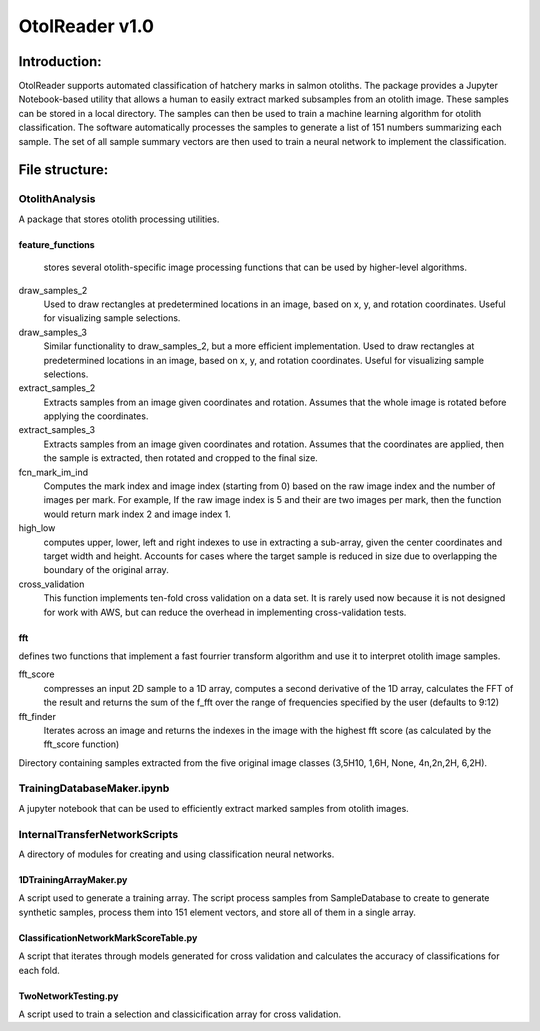 ================
OtolReader v1.0
================

Introduction:
-------------
OtolReader supports automated classification of hatchery marks in salmon otoliths. The package provides a Jupyter Notebook-based utility that allows a human to easily extract marked subsamples from an otolith image. These samples can be stored in a local directory. The samples can then be used to train a machine learning algorithm for otolith classification. The software automatically processes the samples to generate a list of 151 numbers summarizing each sample. The set of all sample summary vectors are then used to train a neural network to implement the classification.


File structure:
---------------

OtolithAnalysis
+++++++++++++++
A package that stores otolith processing utilities.

feature_functions
*****************
    stores several otolith-specific image processing functions that can be used by higher-level algorithms.

draw_samples_2
    Used to draw rectangles at predetermined locations in an image, based on x, y, and rotation coordinates. Useful for visualizing sample selections.
draw_samples_3
    Similar functionality to draw_samples_2, but a more efficient implementation. Used to draw rectangles at predetermined locations in an image, based on x, y, and rotation coordinates. Useful for visualizing sample selections.

extract_samples_2
    Extracts samples from an image given coordinates and rotation. Assumes that the whole image is rotated before applying the coordinates.

extract_samples_3
    Extracts samples from an image given coordinates and rotation. Assumes that the coordinates are applied, then the sample is extracted, then rotated and cropped to the final size.

fcn_mark_im_ind
    Computes the mark index and image index (starting from 0) based on the raw image index and the number of images per mark. For example, If the raw image index is 5 and their are two images per mark, then the function would return mark index 2 and image index 1.

high_low
    computes upper, lower, left and right indexes to use in extracting a sub-array, given the center coordinates and target width and height. Accounts for cases where the target sample is reduced in size due to overlapping the boundary of the original array.

cross_validation
    This function implements ten-fold cross validation on a data set. It is rarely used now because it is not designed for work with AWS, but can reduce the overhead in implementing cross-validation tests.

fft
***
defines two functions that implement a fast fourrier transform algorithm and use it to interpret otolith image samples.

fft_score
    compresses an input 2D sample to a 1D array, computes a second derivative of the 1D array, calculates the FFT of the result and returns the sum of the f_fft over the range of frequencies specified by the user (defaults to 9:12)

fft_finder
    Iterates across an image and returns the indexes in the image with the highest fft score (as calculated by the fft_score function)

Directory containing samples extracted from the five original image classes (3,5H10, 1,6H, None, 4n,2n,2H, 6,2H).

TrainingDatabaseMaker.ipynb
+++++++++++++++++++++++++++++
A jupyter notebook that can be used to efficiently extract marked samples from otolith images.

InternalTransferNetworkScripts
+++++++++++++++++++++++++++++++
A directory of modules for creating and using classification neural networks.

1DTrainingArrayMaker.py
***********************
A script used to generate a training array. The script process samples from SampleDatabase to create to generate synthetic samples, process them into 151 element vectors, and store all of them in a single array.

ClassificationNetworkMarkScoreTable.py
**************************************
A script that iterates through models generated for cross validation and calculates the accuracy of
classifications for each fold.

TwoNetworkTesting.py
********************
A script used to train a selection and classicification array for cross validation.